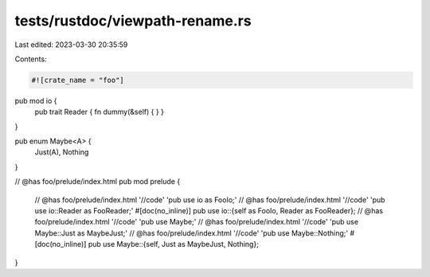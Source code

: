 tests/rustdoc/viewpath-rename.rs
================================

Last edited: 2023-03-30 20:35:59

Contents:

.. code-block:: rs

    #![crate_name = "foo"]

pub mod io {
    pub trait Reader { fn dummy(&self) { } }
}

pub enum Maybe<A> {
    Just(A),
    Nothing
}

// @has foo/prelude/index.html
pub mod prelude {
    // @has foo/prelude/index.html '//code' 'pub use io as FooIo;'
    // @has foo/prelude/index.html '//code' 'pub use io::Reader as FooReader;'
    #[doc(no_inline)] pub use io::{self as FooIo, Reader as FooReader};
    // @has foo/prelude/index.html '//code' 'pub use Maybe;'
    // @has foo/prelude/index.html '//code' 'pub use Maybe::Just as MaybeJust;'
    // @has foo/prelude/index.html '//code' 'pub use Maybe::Nothing;'
    #[doc(no_inline)] pub use Maybe::{self, Just as MaybeJust, Nothing};
}


